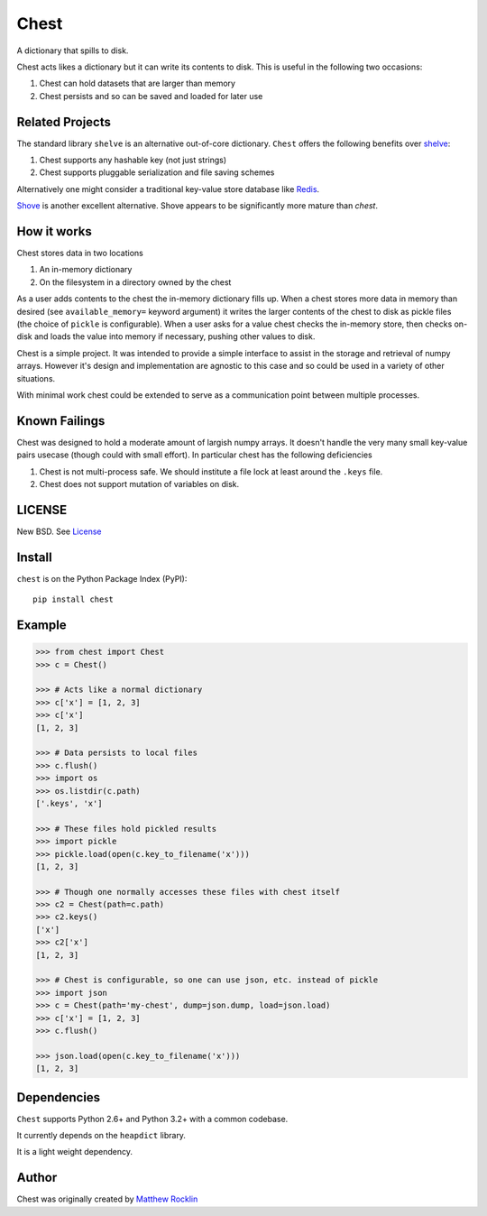 Chest
=====

|Build Status| |Coverage Status| |Version Status| |Downloads|

A dictionary that spills to disk.

Chest acts likes a dictionary but it can write its contents to disk.  This is
useful in the following two occasions:

1.  Chest can hold datasets that are larger than memory
2.  Chest persists and so can be saved and loaded for later use

Related Projects
----------------

The standard library ``shelve`` is an alternative out-of-core dictionary.
``Chest`` offers the following benefits over shelve_:

1.  Chest supports any hashable key (not just strings)
2.  Chest supports pluggable serialization and file saving schemes

Alternatively one might consider a traditional key-value store database like
Redis_.

Shove_ is another excellent alternative.  Shove appears to be significantly
more mature than `chest`.


How it works
------------

Chest stores data in two locations

1.  An in-memory dictionary
2.  On the filesystem in a directory owned by the chest

As a user adds contents to the chest the in-memory dictionary fills up.  When
a chest stores more data in memory than desired (see ``available_memory=``
keyword argument) it writes the larger contents of the chest to disk as pickle
files (the choice of ``pickle`` is configurable).  When a user asks for a value
chest checks the in-memory store, then checks on-disk and loads the value into
memory if necessary, pushing other values to disk.

Chest is a simple project.  It was intended to provide a simple interface to
assist in the storage and retrieval of numpy arrays.  However it's design and
implementation are agnostic to this case and so could be used in a variety of
other situations.

With minimal work chest could be extended to serve as a communication point
between multiple processes.


Known Failings
--------------

Chest was designed to hold a moderate amount of largish numpy arrays.  It
doesn't handle the very many small key-value pairs usecase (though could with
small effort).  In particular chest has the following deficiencies

1.  Chest is not multi-process safe.  We should institute a file lock at least
    around the ``.keys`` file.
2.  Chest does not support mutation of variables on disk.


LICENSE
-------

New BSD. See License_


Install
-------

``chest`` is on the Python Package Index (PyPI):

::

    pip install chest


Example
-------

.. code:: python

    >>> from chest import Chest
    >>> c = Chest()

    >>> # Acts like a normal dictionary
    >>> c['x'] = [1, 2, 3]
    >>> c['x']
    [1, 2, 3]

    >>> # Data persists to local files
    >>> c.flush()
    >>> import os
    >>> os.listdir(c.path)
    ['.keys', 'x']

    >>> # These files hold pickled results
    >>> import pickle
    >>> pickle.load(open(c.key_to_filename('x')))
    [1, 2, 3]

    >>> # Though one normally accesses these files with chest itself
    >>> c2 = Chest(path=c.path)
    >>> c2.keys()
    ['x']
    >>> c2['x']
    [1, 2, 3]

    >>> # Chest is configurable, so one can use json, etc. instead of pickle
    >>> import json
    >>> c = Chest(path='my-chest', dump=json.dump, load=json.load)
    >>> c['x'] = [1, 2, 3]
    >>> c.flush()

    >>> json.load(open(c.key_to_filename('x')))
    [1, 2, 3]


Dependencies
------------

``Chest`` supports Python 2.6+ and Python 3.2+ with a common codebase.

It currently depends on the ``heapdict`` library.

It is a light weight dependency.

Author
------

Chest was originally created by `Matthew Rocklin`_

.. _`Matthew Rocklin`: http://matthewrocklin.com
.. _shelve: https://docs.python.org/3/library/shelve.html
.. _Shove: https://pypi.python.org/pypi/shove/0.5.6
.. _License: https://github.com/mrocklin/chest/blob/master/LICENSE.txt
.. _Redis: http://redis.io/
.. |Build Status| image:: https://travis-ci.org/mrocklin/chest.png
   :target: https://travis-ci.org/mrocklin/chest
.. |Coverage Status| image:: https://coveralls.io/repos/mrocklin/chest/badge.png
   :target: https://coveralls.io/r/mrocklin/chest
.. |Version Status| image:: https://pypip.in/v/chest/badge.png
   :target: https://pypi.python.org/pypi/chest/
.. |Downloads| image:: https://pypip.in/d/chest/badge.png
   :target: https://pypi.python.org/pypi/chest/
